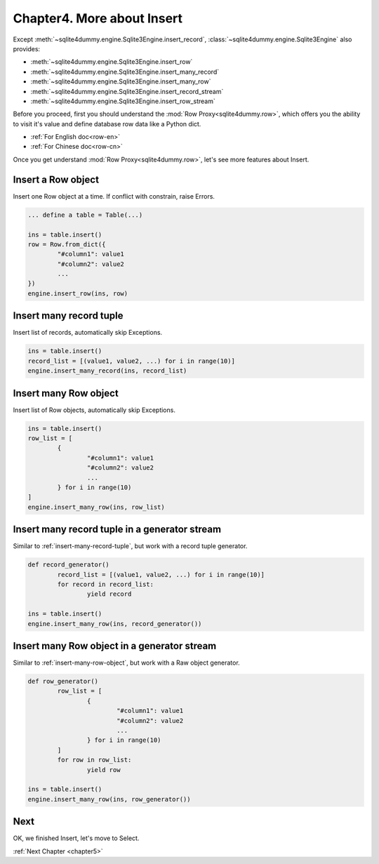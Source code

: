.. _chapter4:

Chapter4. More about Insert
================================================================================

Except :meth:`~sqlite4dummy.engine.Sqlite3Engine.insert_record`, :class:`~sqlite4dummy.engine.Sqlite3Engine` also provides:

- :meth:`~sqlite4dummy.engine.Sqlite3Engine.insert_row`
- :meth:`~sqlite4dummy.engine.Sqlite3Engine.insert_many_record`
- :meth:`~sqlite4dummy.engine.Sqlite3Engine.insert_many_row`
- :meth:`~sqlite4dummy.engine.Sqlite3Engine.insert_record_stream`
- :meth:`~sqlite4dummy.engine.Sqlite3Engine.insert_row_stream`

Before you proceed, first you should understand the :mod:`Row Proxy<sqlite4dummy.row>`, which offers you the ability to visit it's value and define database row data like a Python dict.

- :ref:`For English doc<row-en>`
- :ref:`For Chinese doc<row-cn>`

Once you get understand :mod:`Row Proxy<sqlite4dummy.row>`, let's see more features about Insert.

Insert a Row object
--------------------------------------------------------------------------------

Insert one Row object at a time. If conflict with constrain, raise Errors.

.. code-block:: python
	
	... define a table = Table(...)

	ins = table.insert()
	row = Row.from_dict({
		"#column1": value1
		"#column2": value2
		...
	})
	engine.insert_row(ins, row)


.. _insert-many-record-tuple:

Insert many record tuple
--------------------------------------------------------------------------------

Insert list of records, automatically skip Exceptions.

.. code-block:: python

	ins = table.insert()
	record_list = [(value1, value2, ...) for i in range(10)]
	engine.insert_many_record(ins, record_list)


.. _insert-many-row-object:

Insert many Row object
--------------------------------------------------------------------------------

Insert list of Row objects, automatically skip Exceptions.

.. code-block:: python

	ins = table.insert()
	row_list = [
		{
			"#column1": value1
			"#column2": value2
			...
		} for i in range(10)
	]
	engine.insert_many_row(ins, row_list)


Insert many record tuple in a generator stream
--------------------------------------------------------------------------------

Similar to :ref:`insert-many-record-tuple`, but work with a record tuple generator.

.. code-block:: python

	def record_generator()
		record_list = [(value1, value2, ...) for i in range(10)]
		for record in record_list:
			yield record

	ins = table.insert()
	engine.insert_many_row(ins, record_generator())


Insert many Row object in a generator stream
--------------------------------------------------------------------------------

Similar to :ref:`insert-many-row-object`, but work with a Raw object generator.

.. code-block:: python

	def row_generator()
		row_list = [
			{
				"#column1": value1
				"#column2": value2
				...
			} for i in range(10)
		]
		for row in row_list:
			yield row

	ins = table.insert()
	engine.insert_many_row(ins, row_generator())


Next
--------------------------------------------------------------------------------

OK, we finished Insert, let's move to Select.

:ref:`Next Chapter <chapter5>`